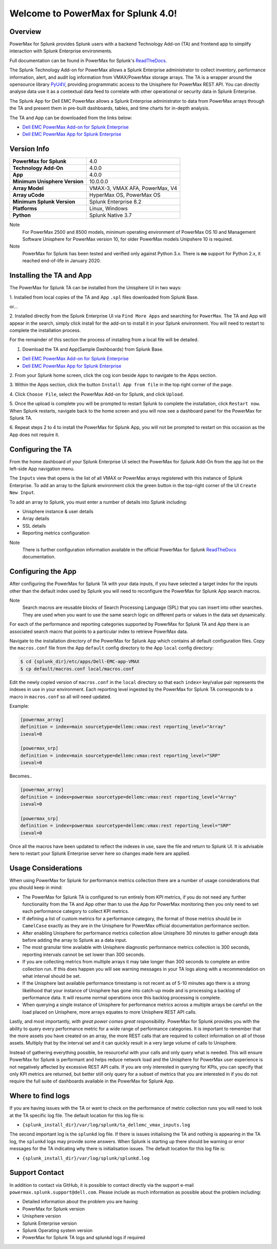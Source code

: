 Welcome to PowerMax for Splunk 4.0!
===================================

| |Maintenance| |OpenSource| |AskUs| |Test| |Build| |Docs|
| |Language| |PyVersions| |Unisphere| |Platform| |License|

Overview
--------
PowerMax for Splunk provides Splunk users with a backend Technology Add-on (TA)
and frontend app to simplify interaction with Splunk Enterprise environments.

Full documentation can be found in PowerMax for Splunk's `ReadTheDocs`_.

The Splunk Technology Add-on for PowerMax allows a Splunk Enterprise
administrator to collect inventory, performance information, alert, and audit
log information from VMAX/PowerMax storage arrays. The TA is a wrapper
around the opensource library PyU4V_, providing programmatic access to the
Unisphere for PowerMax REST API.  You can directly analyse data use it as a
contextual data feed to correlate with other operational or security data in
Splunk Enterprise.

The Splunk App for Dell EMC PowerMax allows a Splunk Enterprise administrator
to data from PowerMax arrays through the TA and present them in pre-built
dashboards, tables, and time charts for in-depth analysis.

The TA and App can be downloaded from the links below:

- `Dell EMC PowerMax Add-on for Splunk Enterprise`_
- `Dell EMC PowerMax App for Splunk Enterprise`_

Version Info
------------
+---------------------------------+----------------------------------------+
| **PowerMax for Splunk**         | 4.0                                    |
+---------------------------------+----------------------------------------+
| **Technology Add-On**           | 4.0.0                                  |
+---------------------------------+----------------------------------------+
| **App**                         | 4.0.0                                  |
+---------------------------------+----------------------------------------+
| **Minimum Unisphere Version**   | 10.0.0.0                               |
+---------------------------------+----------------------------------------+
| **Array Model**                 | VMAX-3, VMAX AFA, PowerMax, V4         |
+---------------------------------+----------------------------------------+
| **Array uCode**                 | HyperMax OS, PowerMax OS               |
+---------------------------------+----------------------------------------+
| **Minimum Splunk Version**      | Splunk Enterprise 8.2                  |
+---------------------------------+----------------------------------------+
| **Platforms**                   | Linux, Windows                         |
+---------------------------------+----------------------------------------+
| **Python**                      | Splunk Native 3.7                      |
+---------------------------------+----------------------------------------+

Note
    For PowerMax 2500 and 8500 models, minimum operating environment of PowerMax OS 10 and Management Software
    Unisphere for PowerMax version 10, for older PowerMax models Unipshere 10 is required.

Note
    PowerMax for Splunk has been tested and verified only against Python 3.x.
    There is **no** support for Python 2.x, it reached end-of-life in
    January 2020.

Installing the TA and App
-------------------------
The PowerMax for Splunk TA can be installed from the Unisphere UI in two ways:

1. Installed from local copies of the TA and App ``.spl`` files downloaded from
Splunk Base.

or...

2. Installed directly from the Splunk Enterprise UI via ``Find More Apps`` and
searching for ``PowerMax``. The TA and App will appear in the search,
simply click install for the add-on to install it in your Splunk environment.
You will need to restart to complete the installation process.

For the remainder of this section the process of installing from a local file
will be detailed.

1. Download the TA and App(Sample Dashboards) from Splunk Base.

- `Dell EMC PowerMax Add-on for Splunk Enterprise`_
- `Dell EMC PowerMax App for Splunk Enterprise`_

2. From your Splunk home screen, click the cog icon beside ``Apps`` to navigate
to the Apps section.

3. Within the Apps section, click the button ``Install App from file`` in the
top right corner of the page.

4. Click ``Choose File``, select the PowerMax Add-on for Splunk, and click
``Upload``.

5. Once the upload is complete you will be prompted to restart Splunk to
complete the installation, click ``Restart now``. When Splunk restarts,
navigate back to the home screen and you will now see a dashboard panel for the
PowerMax for Splunk TA.

6. Repeat steps 2 to 4 to install the PowerMax for Splunk App, you will not be
prompted to restart on this occasion as the App does not require it.

Configuring the TA
------------------
From the home dashboard of your Splunk Enterprise UI select the PowerMax for
Splunk Add-On from the app list on the left-side App navigation menu.

The ``Inputs`` view that opens is the list of all VMAX or PowerMax arrays
registered with this instance of Splunk Enterprise.  To add an array to the
Splunk environment click the green button in the top-right corner of the UI
``Create New Input``.

To add an array to Splunk, you must enter a number of details into Splunk
including:

- Unisphere instance & user details
- Array details
- SSL details
- Reporting metrics configuration

Note
    There is further configuration information available in the official
    PowerMax for Splunk `ReadTheDocs`_ documentation.

Configuring the App
-------------------
After configuring the PowerMax for Splunk TA with your data inputs, if you have
selected a target index for the inputs other than the default index used by
Splunk you will need to reconfigure the PowerMax for Splunk App search macros.

Note
    Search macros are reusable blocks of Search Processing Language (SPL) that
    you can insert into other searches. They are used when you want to use the
    same search logic on different parts or values in the data set dynamically.

For each of the performance and reporting categories supported by PowerMax for
Splunk TA and App there is an associated search macro that points to a
particular index to retrieve PowerMax data.

Navigate to the installation directory of the PowerMax for Splunk App which
contains all default configuration files. Copy the ``macros.conf`` file from
the App ``default`` config directory to the App ``local`` config directory:

.. code-block:: bash

    $ cd {splunk_dir}/etc/apps/Dell-EMC-app-VMAX
    $ cp default/macros.conf local/macros.conf

Edit the newly copied version of ``macros.conf`` in the ``local`` directory
so that each ``index=`` key/value pair represents the indexes in use in your
environment. Each reporting level ingested by the PowerMax for Splunk TA
corresponds to a macro in ``macros.conf`` so all will need updated.

Example:

.. code-block:: bash

    [powermax_array]
    definition = index=main sourcetype=dellemc:vmax:rest reporting_level="Array"
    iseval=0

    [powermax_srp]
    definition = index=main sourcetype=dellemc:vmax:rest reporting_level="SRP"
    iseval=0

Becomes..

.. code-block:: bash

    [powermax_array]
    definition = index=powermax sourcetype=dellemc:vmax:rest reporting_level="Array"
    iseval=0

    [powermax_srp]
    definition = index=powermax sourcetype=dellemc:vmax:rest reporting_level="SRP"
    iseval=0

Once all the macros have been updated to reflect the indexes in use, save the
file and return to Splunk UI. It is advisable here to restart your Splunk
Enterprise server here so changes made here are applied.

Usage Considerations
--------------------
When using PowerMax for Splunk for performance metrics collection there are a
number of usage considerations that you should keep in mind:

- The PowerMax for Splunk TA is configured to run entirely from KPI metrics,
  if you do not need any further functionality from the TA and App other than
  to use the App for PowerMax monitoring then you only need to set each
  performance category to collect KPI metrics.
- If defining a list of custom metrics for a performance category, the format
  of those metrics should be in ``CamelCase`` exactly as they are in the
  Unisphere for PowerMax official documentation performance section.
- After enabling Unisphere for performance metrics collection allow Unisphere
  30 minutes to gather enough data before adding the array to Splunk as a data
  input.
- The most granular time available with Unisphere diagnostic performance
  metrics collection is 300 seconds, reporting intervals cannot be set lower
  than 300 seconds.
- If you are collecting metrics from multiple arrays it may take longer than
  300 seconds to complete an entire collection run. If this does happen
  you will see warning messages in your TA logs along with a recommendation
  on what interval should be set.
- If the Unisphere last available performance timestamp is not recent as of
  5-10 minutes ago there is a strong likelihood that your instance of Unisphere
  has gone into catch-up mode and is processing a backlog of performance data.
  It will resume normal operations once this backlog processing is complete.
- When querying a single instance of Unisphere for performance metrics across
  a multiple arrays be careful on the load placed on Unisphere, more arrays
  equates to more Unisphere REST API calls.

Lastly, and most importantly, *with great power comes great responsibility*.
PowerMax for Splunk provides you with the ability to query every performance
metric for a wide range of performance categories. It is important to
remember that the more assets you have created on an array, the more REST calls
that are required to collect information on all of those assets. Multiply that
by the interval set and it can quickly result in a very large volume of calls
to Unisphere.

Instead of gathering everything possible, be resourceful with your calls and
only query what is needed. This will ensure PowerMax for Splunk is performant
and helps reduce network load and the Unisphere for PowerMax user experience is
not negatively affected by excessive REST API calls. If you are only interested
in querying for KPIs, you can specify that only KPI metrics are returned,
but better still only query for a subset of metrics that you are interested in
if you do not require the full suite of dashboards available in the PowerMax
for Splunk App.

Where to find logs
------------------
If you are having issues with the TA or want to check on the performance of
metric collection runs you will need to look at the TA specific log file.
The default location for this log file is:

- ``{splunk_install_dir}/var/log/splunk/ta_dellemc_vmax_inputs.log``

The second important log is the ``splunkd`` log file. If there is issues
initialising the TA and nothing is appearing in the TA log, the ``splunkd``
logs may provide some answers. When Splunk is starting up there should be
warning or error messages for the TA indicating why there is initialisation
issues. The default location for this log file is:

- ``{splunk_install_dir}/var/log/splunk/splunkd.log``

Support Contact
---------------
In addition to contact via GitHub, it is possible to contact directly via
the support e-mail ``powermax.splunk.support@dell.com``. Please include as much
information as possible about the problem including:

- Detailed information about the problem you are having
- PowerMax for Splunk version
- Unisphere version
- Splunk Enterprise version
- Splunk Operating system version
- PowerMax for Splunk TA logs and splunkd logs if required


.. BadgeLinks

.. |Maintenance| image:: https://img.shields.io/badge/Maintained-Yes-blue
.. |OpenSource| image:: https://img.shields.io/badge/Open%20Source-Yes-blue
.. |AskUs| image:: https://img.shields.io/badge/Ask%20Us...-Anything-blue
.. |License| image:: https://img.shields.io/badge/License-Apache%202.0-blue
.. |Test| image:: https://img.shields.io/badge/Tests-Passing-blue
.. |Build| image:: https://img.shields.io/badge/Build-Passing-blue
.. |Docs| image:: https://img.shields.io/badge/Docs-Passing-blue
.. |Language| image:: https://img.shields.io/badge/Language-Python%20-blue
.. |PyVersions| image:: https://img.shields.io/badge/Python-3.6%20%7C%203.7%20%7C%203.8%20%7C%203.9-blue
.. |Platform| image:: https://img.shields.io/badge/Platform-Linux%20%7C%20Windows-blue
.. |Unisphere| image:: https://img.shields.io/badge/Unisphere-9.2.1.0-blue

.. URL LINKS

.. _ReadTheDocs: https://powermax-for-splunk.readthedocs.io/en/latest/overview.html
.. _PyU4V: https://github.com/dell/PyU4V
.. _`Dell EMC PowerMax Add-on for Splunk Enterprise`: https://splunkbase.splunk.com/app/3416/
.. _`Dell EMC PowerMax App for Splunk Enterprise`: https://splunkbase.splunk.com/app/3467/
.. _`Dell GitHub`: https://github.com/dell

